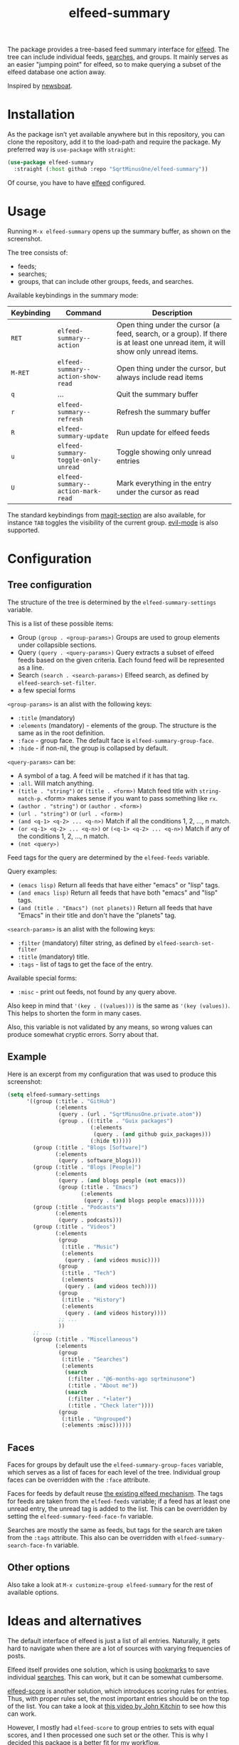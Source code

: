 #+TITLE: elfeed-summary

The package provides a tree-based feed summary interface for [[https://github.com/skeeto/elfeed][elfeed]]. The tree can include individual feeds, [[https://github.com/skeeto/elfeed#filter-syntax][searches]], and groups. It mainly serves as an easier "jumping point" for elfeed, so to make querying a subset of the elfeed database one action away.

Inspired by [[https://github.com/newsboat/newsboat][newsboat]].

[[./img/screenshot.png]]

* Installation
As the package isn’t yet available anywhere but in this repository, you can clone the repository, add it to the load-path and require the package. My preferred way is =use-package= with =straight=:
#+begin_src emacs-lisp
(use-package elfeed-summary
  :straight (:host github :repo "SqrtMinusOne/elfeed-summary"))
#+end_src

Of course, you have to have [[https://github.com/skeeto/elfeed][elfeed]] configured.
* Usage
Running =M-x elfeed-summary= opens up the summary buffer, as shown on the screenshot.

The tree consists of:
- feeds;
- searches;
- groups, that can include other groups, feeds, and searches.

Available keybindings in the summary mode:

| Keybinding | Command                             | Description                                                                                                                     |
|------------+-------------------------------------+---------------------------------------------------------------------------------------------------------------------------------|
| =RET=      | =elfeed-summary--action=            | Open thing under the cursor (a feed, search, or a group). If there is at least one unread item, it will show only unread items. |
| =M-RET=    | =elfeed-summary--action-show-read=  | Open thing under the cursor, but always include read items                                                                      |
| =q=        | ...                                 | Quit the summary buffer                                                                                                         |
| =r=        | =elfeed-summary--refresh=           | Refresh the summary buffer                                                                                                      |
| =R=        | =elfeed-summary-update=             | Run update for elfeed feeds                                                                                                     |
| =u=        | =elfeed-summary-toggle-only-unread= | Toggle showing only unread entries                                                                                              |
| =U=        | =elfeed-summary--action-mark-read=  | Mark everything in the entry under the cursor as read                                                                           |

The standard keybindings from [[https://magit.vc/manual/magit.html#Sections][magit-section]] are also available, for instance =TAB= toggles the visibility of the current group. [[https://github.com/emacs-evil/evil][evil-mode]] is also supported.

* Configuration
** Tree configuration
The structure of the tree is determined by the =elfeed-summary-settings= variable.

This is a list of these possible items:
- Group =(group . <group-params>)=
  Groups are used to group elements under collapsible sections.
- Query =(query . <query-params>)=
  Query extracts a subset of elfeed feeds based on the given criteria. Each found feed will be represented as a line.
- Search =(search . <search-params>)=
  Elfeed search, as defined by =elfeed-search-set-filter=.
- a few special forms

=<group-params>= is an alist with the following keys:
- =:title= (mandatory)
- =:elements= (mandatory) - elements of the group. The structure is the same as in the root definition.
- =:face= - group face. The default face is =elfeed-summary-group-face=.
- =:hide= - if non-nil, the group is collapsed by default.

=<query-params>= can be:
- A symbol of a tag.
  A feed will be matched if it has that tag.
- =:all=. Will match anything.
- =(title . "string")= or =(title . <form>)=
  Match feed title with =string-match-p=. <form> makes sense if you
  want to pass something like =rx=.
- =(author . "string")= or =(author . <form>)=
- =(url . "string")= or =(url . <form>)=
- =(and <q-1> <q-2> ... <q-n>)=
  Match if all the conditions 1, 2, ..., n match.
- =(or <q-1> <q-2> ... <q-n>)= or =(<q-1> <q-2> ... <q-n>)=
  Match if any of the conditions 1, 2, ..., n match.
- =(not <query>)=

Feed tags for the query are determined by the =elfeed-feeds= variable.

Query examples:
- =(emacs lisp)=
  Return all feeds that have either "emacs" or "lisp" tags.
- =(and emacs lisp)=
  Return all feeds that have both "emacs" and "lisp" tags.
- =(and (title . "Emacs") (not planets))=
  Return all feeds that have "Emacs" in their title and don't have
  the "planets" tag.

=<search-params>= is an alist with the following keys:
- =:filter= (mandatory) filter string, as defined by
  =elfeed-search-set-filter=
- =:title= (mandatory) title.
- =:tags= - list of tags to get the face of the entry.

Available special forms:
- =:misc= - print out feeds, not found by any query above.

Also keep in mind that ='(key . ((values)))= is the same as ='(key (values))=. This helps to shorten the form in many cases.

Also, this variable is not validated by any means, so wrong values can produce somewhat cryptic errors. Sorry about that.
** Example
Here is an excerpt from my configuration that was used to produce this screenshot:
#+begin_src emacs-lisp
(setq elfeed-summary-settings
      '((group (:title . "GitHub")
               (:elements
                (query . (url . "SqrtMinusOne.private.atom"))
                (group . ((:title . "Guix packages")
                          (:elements
                           (query . (and github guix_packages)))
                          (:hide t)))))
        (group (:title . "Blogs [Software]")
               (:elements
                (query . software_blogs)))
        (group (:title . "Blogs [People]")
               (:elements
                (query . (and blogs people (not emacs)))
                (group (:title . "Emacs")
                       (:elements
                        (query . (and blogs people emacs))))))
        (group (:title . "Podcasts")
               (:elements
                (query . podcasts)))
        (group (:title . "Videos")
               (:elements
                (group
                 (:title . "Music")
                 (:elements
                  (query . (and videos music))))
                (group
                 (:title . "Tech")
                 (:elements
                  (query . (and videos tech))))
                (group
                 (:title . "History")
                 (:elements
                  (query . (and videos history))))
                ;; ...
                ))
        ;; ...
        (group (:title . "Miscellaneous")
               (:elements
                (group
                 (:title . "Searches")
                 (:elements
                  (search
                   (:filter . "@6-months-ago sqrtminusone")
                   (:title . "About me"))
                  (search
                   (:filter . "+later")
                   (:title . "Check later"))))
                (group
                 (:title . "Ungrouped")
                 (:elements :misc))))))
#+end_src

** Faces
Faces for groups by default use the =elfeed-summary-group-faces= variable, which serves as a list of faces for each level of the tree. Individual group faces can be overridden with the =:face= attribute.

Faces for feeds by default reuse [[https://github.com/skeeto/elfeed#custom-tag-faces][the existing elfeed mechanism]]. The tags for feeds are taken from the =elfeed-feeds= variable; if a feed has at least one unread entry, the unread tag is added to the list. This can be overridden by setting the =elfeed-summary-feed-face-fn= variable.

Searches are mostly the same as feeds, but tags for the search are taken from the =:tags= attribute. This also can be overridden with =elfeed-summary-search-face-fn= variable.
** Other options
Also take a look at =M-x customize-group elfeed-summary= for the rest of available options.
* Ideas and alternatives
The default interface of elfeed is just a list of all entries. Naturally, it gets hard to navigate when there are a lot of sources with varying frequencies of posts.

Elfeed itself provides one solution, which is using [[https://github.com/skeeto/elfeed#bookmarks][bookmarks]] to save individual [[https://github.com/skeeto/elfeed#filter-syntax][searches]]. This can work, but it can be somewhat cumbersome.

[[https://github.com/sp1ff/elfeed-score][elfeed-score]] is another solution, which introduces scoring rules for entries. Thus, with proper rules set, the most important entries should be on the top of the list. You can take a look at [[https://www.youtube.com/watch?v=rvWbUGx9U5E][this video by John Kitchin]] to see how this can work.

However, I mostly had =elfeed-score= to group entries to sets with equal scores, and I then processed one such set or the other. This is why I decided this package is a better fit for my workflow.

Another idea I used often before that is this function:
#+begin_src emacs-lisp
(defun my/elfeed-search-filter-source (entry)
  "Filter elfeed search buffer by the feed under the cursor."
  (interactive (list (elfeed-search-selected :ignore-region)))
  (when (elfeed-entry-p entry)
    (elfeed-search-set-filter
     (concat
      "@6-months-ago "
      "+unread "
      "="
      (replace-regexp-in-string
       (rx "?" (* not-newline) eos)
       ""
       (elfeed-feed-url (elfeed-entry-feed entry)))))))
#+end_src

I've bound it to =o=, so I would open =elfeed=, press =o=, and only see unread entries from a particular feed. Then I cleaned the filter and switched to the next feed. Once again, a tree with feeds is obviously a better tool for such a workflow.

The last solution I want to mention is [[https://github.com/manojm321/elfeed-dashboard][elfeed-dashboard]], although I didn't test this one. It looks similar to this package but seems to require much more fine-tuning, for instance, it doesn't allow to list all the feeds with a certain tag in a group.
